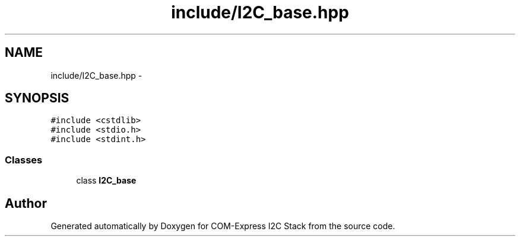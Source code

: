 .TH "include/I2C_base.hpp" 3 "Tue Aug 8 2017" "Version 1.0" "COM-Express I2C Stack" \" -*- nroff -*-
.ad l
.nh
.SH NAME
include/I2C_base.hpp \- 
.SH SYNOPSIS
.br
.PP
\fC#include <cstdlib>\fP
.br
\fC#include <stdio\&.h>\fP
.br
\fC#include <stdint\&.h>\fP
.br

.SS "Classes"

.in +1c
.ti -1c
.RI "class \fBI2C_base\fP"
.br
.in -1c
.SH "Author"
.PP 
Generated automatically by Doxygen for COM-Express I2C Stack from the source code\&.
